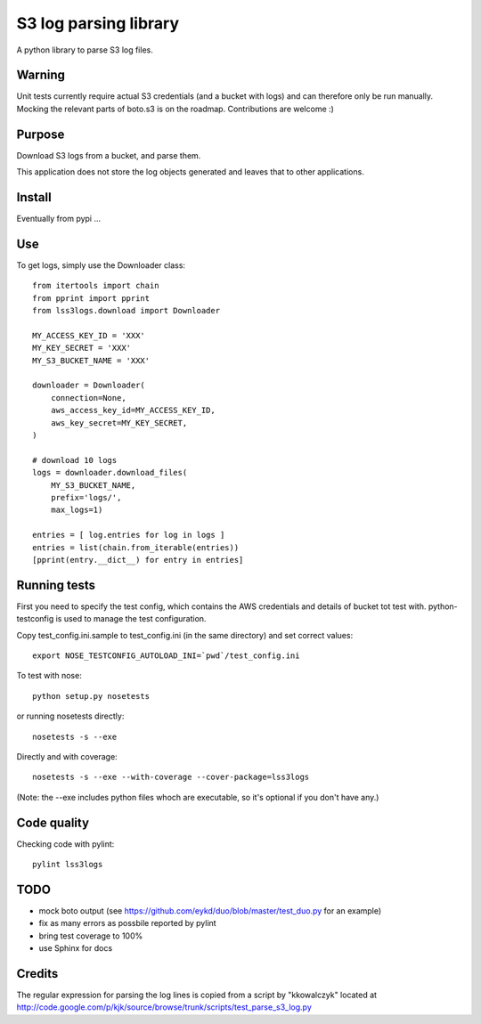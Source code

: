 ======================
S3 log parsing library
======================

A python library to parse S3 log files.


Warning
=======

Unit tests currently require actual S3 credentials (and a bucket with logs) and can therefore only be run manually.
Mocking the relevant parts of boto.s3 is on the roadmap. Contributions are welcome :)


Purpose
=======

Download S3 logs from a bucket, and parse them.

This application does not store the log objects generated and leaves that to other applications.


Install
=======

Eventually from pypi ...


Use
===

To get logs, simply use the Downloader class::

    from itertools import chain
    from pprint import pprint
    from lss3logs.download import Downloader

    MY_ACCESS_KEY_ID = 'XXX'
    MY_KEY_SECRET = 'XXX'
    MY_S3_BUCKET_NAME = 'XXX'

    downloader = Downloader(
        connection=None,
        aws_access_key_id=MY_ACCESS_KEY_ID,
        aws_key_secret=MY_KEY_SECRET,
    )

    # download 10 logs
    logs = downloader.download_files(
        MY_S3_BUCKET_NAME,
        prefix='logs/',
        max_logs=1)

    entries = [ log.entries for log in logs ]
    entries = list(chain.from_iterable(entries))
    [pprint(entry.__dict__) for entry in entries]


Running tests
=============

First you need to specify the test config, which contains the AWS credentials and details of bucket tot test with.
python-testconfig is used to manage the test configuration.

Copy test_config.ini.sample to test_config.ini (in the same directory) and set correct values::

    export NOSE_TESTCONFIG_AUTOLOAD_INI=`pwd`/test_config.ini

To test with nose::

    python setup.py nosetests

or running nosetests directly::

    nosetests -s --exe

Directly and with coverage::

    nosetests -s --exe --with-coverage --cover-package=lss3logs

(Note: the --exe includes python files whoch are executable, so it's optional if you don't have any.)


Code quality
============

Checking code with pylint::

    pylint lss3logs


TODO
====

* mock boto output (see https://github.com/eykd/duo/blob/master/test_duo.py for an example)
* fix as many errors as possbile reported by pylint
* bring test coverage to 100%
* use Sphinx for docs


Credits
=======

The regular expression for parsing the log lines is copied from a script by "kkowalczyk" located at http://code.google.com/p/kjk/source/browse/trunk/scripts/test_parse_s3_log.py

